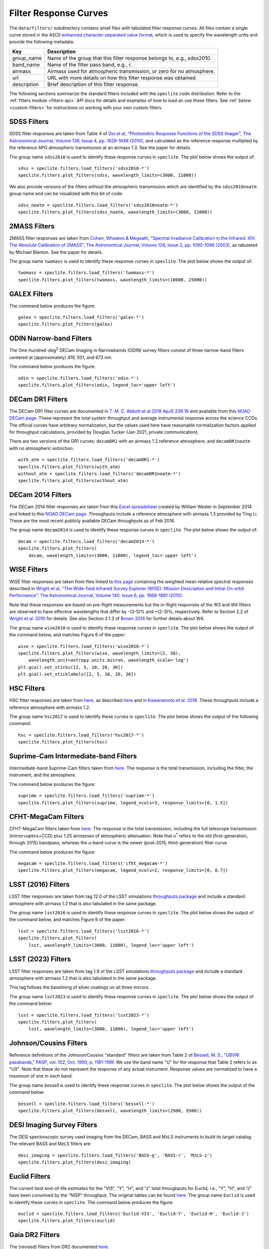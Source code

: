 Filter Response Curves
======================

The ``data/filters/`` subdirectory contains small files with tabulated filter
response curves.  All files contain a single curve stored in the ASCII `enhanced
character-separated value format
<https://github.com/astropy/astropy-APEs/blob/master/APE6.rst>`__, which is used
to specify the wavelength units and provide the following metadata:

+------------+-------------------------------------------------------------------------+
|Key         | Description                                                             |
+============+=========================================================================+
|group_name  | Name of the group that this filter response belongs to, e.g., sdss2010. |
+------------+-------------------------------------------------------------------------+
|band_name   | Name of the filter pass band, e.g., r.                                  |
+------------+-------------------------------------------------------------------------+
|airmass     | Airmass used for atmospheric transmission, or zero for no atmosphere.   |
+------------+-------------------------------------------------------------------------+
|url         | URL with more details on how this filter response was obtained.         |
+------------+-------------------------------------------------------------------------+
|description | Brief description of this filter response.                              |
+------------+-------------------------------------------------------------------------+

The following sections summarize the standard filters included with the ``speclite``
code distribution.  Refer to the :ref:`filters module <filters-api>` API docs for
details and examples of how to load an use these filters.  See
:ref:`below <custom-filters>` for instructions on working with your own custom
filters.

SDSS Filters
------------

SDSS filter responses are taken from Table 4 of `Doi et al, "Photometric
Response Functions of the SDSS Imager", The Astronomical Journal, Volume 139,
Issue 4, pp. 1628-1648 (2010)
<http://dx.doi.org/10.1088/0004-6256/139/4/1628>`__, and calculated as the
reference response multiplied by the reference APO atmospheric transmission at
an airmass 1.3. See the paper for details.

The group name ``sdss2010`` is used to identify these response curves in
``speclite``. The plot below shows the output of::

    sdss = speclite.filters.load_filters('sdss2010-*')
    speclite.filters.plot_filters(sdss, wavelength_limits=(3000, 11000))

.. image:: _static/sdss2010.png
    :alt: sdss2010 filter curves

We also provide versions of the filters without the atmospheric transmission
which are identified by the ``sdss2010noatm`` group name and can be visualized
with this bit of code::

    sdss_noatm = speclite.filters.load_filters('sdss2010noatm-*')
    speclite.filters.plot_filters(sdss_noatm, wavelength_limits=(3000, 11000))

.. image:: _static/sdss2010noatm.png
    :alt: sdss2010noatm filter curves

2MASS Filters
-------------

2MASS filter responses are taken from `Cohen, Wheaton & Megeath, "Spectral
Irradiance Calibration in the Infrared. XIV. The Absolute Calibration of 2MASS",
The Astronomical Journal, Volume 126, Issue 2, pp. 1090-1096
(2003) <http://dx.doi.org/10.1086/376474>`__, as tabulated by Michael
Blanton. See the paper for details.

The group name ``twomass`` is used to identify these response curves in
``speclite``. The plot below shows the output of::

    twomass = speclite.filters.load_filters('twomass-*')
    speclite.filters.plot_filters(twomass, wavelength_limits=(10000, 25000))

.. image:: _static/twomass.png
    :alt: 2MASS filter curves

GALEX Filters
-------------

The command below produces the figure::

    galex = speclite.filters.load_filters('galex-*')
    speclite.filters.plot_filters(galex)

.. image:: _static/galex.png
    :alt: GALEX filter curves

ODIN Narrow-band Filters
------------------------

The One-hundred-deg\ :sup:`2` DECam Imaging in Narrowbands (ODIN) survey filters
consist of three narrow-band filters centered at (approximately) 419, 501, and
673 nm.

The command below produces the figure::

    odin = speclite.filters.load_filters('odin-*')
    speclite.filters.plot_filters(odin, legend_loc='upper left')

.. image:: _static/odin.png
    :alt: ODIN narrow-band filter curves

DECam DR1 Filters
-----------------

The DECam DR1 filter curves are documented in `T. M. C. Abbott et al 2018 ApJS
239 18 <https://iopscience.iop.org/article/10.3847/1538-4365/aae9f0>`__ and
available from this `NOAO DECam page
<http://www.ctio.noao.edu/noao/content/DECam-filter-information>`__. These
represent the total system throughput and average instrumental response across
the science CCDs.  The official curves have arbitrary normalization, but the
values used here have reasonable normalization factors applied for throughput
calculations, provided by Douglas Tucker (Jan 2021, private communication).

There are two versions of the DR1 curves: ``decamDR1`` with an airmass 1.2 reference atmosphere, and
``decamDR1noatm`` with no atmospheric extinction::

    with_atm = speclite.filters.load_filters('decamDR1-*')
    speclite.filters.plot_filters(with_atm)
    without_atm = speclite.filters.load_filters('decamDR1noatm-*')
    speclite.filters.plot_filters(without_atm)

.. image:: _static/decamDR1.png
    :alt: decamDR1 filter curves with X=1.2 atmosphere

.. image:: _static/decamDR1noatm.png
    :alt: decamDR1 filter curves without atmosphere

DECam 2014 Filters
------------------

The DECam 2014 filter responses are taken from this `Excel spreadsheet
<http://www.ctio.noao.edu/noao/sites/default/files/DECam/DECam_filters.xlsx>`__
created by William Wester in September 2014 and linked to this `NOAO DECam page
<http://www.ctio.noao.edu/noao/content/dark-energy-camera-decam>`__.
Throughputs include a reference atmosphere with airmass 1.3 provided by Ting Li.
These are the most recent publicly available DECam throughputs as of Feb 2016.

The group name ``decam2014`` is used to identify these response curves in
``speclite``. The plot below shows the output of::

    decam = speclite.filters.load_filters('decam2014-*')
    speclite.filters.plot_filters(
        decam, wavelength_limits=(3000, 11000), legend_loc='upper left')

.. image:: _static/decam2014.png
    :alt: decam2014 filter curves

WISE Filters
------------

WISE filter responses are taken from files linked to `this page
<http://wise2.ipac.caltech.edu/docs/release/prelim/expsup/sec4_3g.html#WISEZMA>`__
containing the weighted mean relative spectral responses described in `Wright et
al, "The Wide-field Infrared Survey Explorer (WISE): Mission Description and
Initial On-orbit Performance", The Astronomical Journal, Volume 140, Issue 6,
pp. 1868-1881 (2010) <http://dx.doi.org/10.1088/0004-6256/140/6/1868>`__.

Note that these responses are based on pre-flight measurements but the in-flight
responses of the W3 and W4 filters are observed to have effective wavelengths
that differ by -(3-5)% and +(2-3)%, respectively.  Refer to Section 2.2 of
`Wright et al. 2010 <http://dx.doi.org/10.1088/0004-6256/140/6/1868>`__ for details.
See also Section 2.1.3 of `Brown 2014
<http://dx.doi.org/10.1088/0067-0049/212/2/18>`__ for further details about W4.

The group name ``wise2010`` is used to identify these response curves in
``speclite``.  The plot below shows the output of the command below, and matches
Figure 6 of the paper::

    wise = speclite.filters.load_filters('wise2010-*')
    speclite.filters.plot_filters(wise, wavelength_limits=(2, 30),
        wavelength_unit=astropy.units.micron, wavelength_scale='log')
    plt.gca().set_xticks([2, 5, 10, 20, 30])
    plt.gca().set_xticklabels([2, 5, 10, 20, 30])

.. image:: _static/wise2010.png
    :alt: wise2010 filter curves

HSC Filters
-----------

HSC filter responses are taken from `here
<https://hsc-release.mtk.nao.ac.jp/doc/wp-content/uploads/2019/04/hsc_responses_all_rev3.tar.gz>`__,
as described `here <https://hsc-release.mtk.nao.ac.jp/doc/index.php/survey/>`__
and in `Kawanamoto et al. 2018
<https://ui.adsabs.harvard.edu/abs/2018PASJ...70...66K/abstract>`__. These
throughputs include a reference atmosphere with airmass 1.2.

The group name ``hsc2017`` is used to identify these curves in ``speclite``.
The plot below shows the output of the following command::

    hsc = speclite.filters.load_filters('hsc2017-*')
    speclite.filters.plot_filters(hsc)

.. image:: _static/hsc2017.png
    :alt: HSC filter curves

Suprime-Cam Intermediate-band Filters
-------------------------------------

Intermediate-band Suprime-Cam filters taken from
`here
<http://svo2.cab.inta-csic.es/theory/fps/index.php?mode=browse&gname=Subaru&gname2=Suprime&asttype=>`__. The
response is the total transmission, including the filter, the instrument, and
the atmosphere.

The command below produces the figure::

    suprime = speclite.filters.load_filters('suprime-*')
    speclite.filters.plot_filters(suprime, legend_ncols=3, response_limits=[0, 1.5])

.. image:: _static/suprime.png
    :alt: Suprime-Cam intermediate-band filter curves

CFHT-MegaCam Filters
--------------------

CFHT-MegaCam filters taken from `here
<http://svo2.cab.inta-csic.es/theory/fps/index.php?mode=browse&gname=CFHT&gname2=MegaCam&asttype=>`__. The
response is the total transmission, including the full telescope transmission
(mirror+optics+CCD) plus 1.25 airmasses of atmospheric attenuation. Note that
*u*\ :sup:`*` refers to the old (first-generation, through 2015) bandpass,
whereas the *u*-band curve is the newer (post-2015, third-generation) filter
curve. 

The command below produces the figure::

    megacam = speclite.filters.load_filters('cfht_megacam-*')
    speclite.filters.plot_filters(megacam, legend_ncols=2, response_limits=[0, 0.7])

.. image:: _static/cfht_megacam.png
    :alt: CFHT-MegaCam filter curves

LSST (2016) Filters
-------------------

LSST filter responses are taken from tag 12.0 of the LSST simulations
`throughputs package <https://github.com/lsst/throughputs>`__ and include a
standard atmosphere with airmass 1.2 that is also tabulated in the same package.

The group name ``lsst2016`` is used to identify these response curves in ``speclite``.
The plot below shows the output of the command below, and matches
Figure 6 of the paper::

    lsst = speclite.filters.load_filters('lsst2016-*')
    speclite.filters.plot_filters(
        lsst, wavelength_limits=(3000, 11000), legend_loc='upper left')

.. image:: _static/lsst2016.png
    :alt: lsst filter curves

LSST (2023) Filters
-------------------

LSST filter responses are taken from tag 1.9 of the LSST simulations
`throughputs package <https://github.com/lsst/throughputs>`__ and include a
standard atmosphere with airmass 1.2 that is also tabulated in the same package.

This tag follows the baselining of silver coatings on all three mirrors.

The group name ``lsst2023`` is used to identify these response curves in ``speclite``.
The plot below shows the output of the command below::

    lsst = speclite.filters.load_filters('lsst2023-*')
    speclite.filters.plot_filters(
        lsst, wavelength_limits=(3000, 11000), legend_loc='upper left')

.. image:: _static/lsst2023.png
    :alt: lsst filter curves

Johnson/Cousins Filters
-----------------------

Reference definitions of the Johnson/Cousins "standard" filters are taken
from Table 2 of `Bessell, M. S., "UBVRI passbands," PASP, vol. 102, Oct. 1990,
p. 1181-1199 <http://dx.doi.org/10.1086/132749>`__. We use the band name "U" for
the response that Table 2 refers to as "UX". Note that these do not represent
the response of any actual instrument. Response values are normalized to have a
maximum of one in each band.

The group name `bessell` is used to identify these response curves in
``speclite``.  The plot below shows the output of the command below::

    bessell = speclite.filters.load_filters('bessell-*')
    speclite.filters.plot_filters(bessell, wavelength_limits=(2900, 9300))

.. image:: _static/bessell.png
    :alt: bessell filter curves

DESI Imaging Survey Filters
---------------------------

The DESI spectroscopic survey used imaging from the DECam, BASS and MzLS instruments
to build its target catalog.  The relevant BASS and MzLS filters are::

    desi_imaging = speclite.filters.load_filters('BASS-g', 'BASS-r', 'MzLS-z')
    speclite.filters.plot_filters(desi_imaging)

.. image:: _static/desi_imaging.png
    :alt: DESI imaging filter curves

Euclid Filters
--------------

The current best end-of-life estimates for the "VIS", "Y", "H", and "J" total throughputs for Euclid,
i.e., "Y", "H", and "J" have been convolved by the "NISP" throughput. The original tables can be found
`here <http://euclid.esac.esa.int/epdb/db/SC456Draft/>`__. The group name ``Euclid`` is used
to identify these curves in ``speclite``.
The command below produces the figure::

    euclid = speclite.filters.load_filters('Euclid-VIS', 'Euclid-Y', 'Euclid-H', 'Euclid-J')
    speclite.filters.plot_filters(euclid)

.. image:: _static/euclid.png
    :alt: Euclid filter curves

Gaia DR2 Filters
----------------

The (revised) filters from DR2 documented
`here <https://www.cosmos.esa.int/web/gaia/iow_20180316>`__.

The command below produces the figure::

    gaiadr2 = speclite.filters.load_filters('gaiadr2-*')
    speclite.filters.plot_filters(gaiadr2)

.. image:: _static/gaiadr2.png
    :alt: GAIA DR2 filter curves


Gaia DR3 Filters
----------------

The filters from DR3/EDR3 documented
`here <https://www.cosmos.esa.int/web/gaia/edr3-passbands>`__.

The command below produces the figure::

    gaiadr3 = speclite.filters.load_filters('gaiadr3-*')
    speclite.filters.plot_filters(gaiadr3)

.. image:: _static/gaiadr3.png
    :alt: GAIA DR3 filter curves

Intermediate-Band Imaging Survey Filters
----------------------------------------

Intermediate-Band Imaging Survey (IBIS) filters taken from Arjun Dey (2024,
private communication). The response is the total transmission, including the
filter, the instrument, and the atmosphere at an airmass of 1.0.

The command below produces the figure::

    ibis = speclite.filters.load_filters('ibis-*')
    speclite.filters.plot_filters(ibis)

.. image:: _static/ibis.png
    :alt: Intermediate-Band Imaging Survey


.. _custom-filters:

Custom Filters
--------------

In addition to the standard filters included with the ``speclite`` code
distribution, you can create and read your own custom filters.  For example
to define a new filter group called "fangs" with "g" and "r" bands, you
will first need to define your filter responses with new
:class:`speclite.filters.FilterResponse` objects::

    fangs_g = speclite.filters.FilterResponse(
        wavelength = [3800, 4500, 5200] * u.Angstrom,
        response = [0, 0.5, 0], meta=dict(group_name='fangs', band_name='g'))
    fangs_r = speclite.filters.FilterResponse(
        wavelength = [4800, 5500, 6200] * u.Angstrom,
        response = [0, 0.5, 0], meta=dict(group_name='fangs', band_name='r'))

Your metadata dictionary must include the ``group_name`` and ``band_name``
keys, but all of the keys listed above are recommended. You can now load and
use these filters with their canonical names, although the group wildcard
``fangs-*`` is not supported.  For example::

    fangs = speclite.filters.load_filters('fangs-g', 'fangs-r')
    speclite.filters.plot_filters(fangs)

.. image:: _static/custom.png
    :alt: custom filter curves

Next, save these filters in the correct format to any directory::

    directory_name = '.'
    fg_name = fangs_g.save(directory_name)
    fr_name = fangs_r.save(directory_name)

Note that the file name in the specified directory is determined automatically
based on the filter's group and band names.

Finally, you can now read these custom filters from other programs by
calling :func:`speclite.filters.load_filter` with paths::

    directory_name = '.'
    fg_name = os.path.join(directory_name, 'fangs-g.ecsv')
    fr_name = os.path.join(directory_name, 'fangs-r.ecsv')
    fangs_g = speclite.filters.load_filter(fg_name)
    fangs_r = speclite.filters.load_filter(fr_name)

Note that :func:`load_filter <speclite.filters.load_filter>` and
:func:`load_filters <speclite.filters.load_filters>`
look for the ".ecsv" extension in the name to recognize a custom filter.
